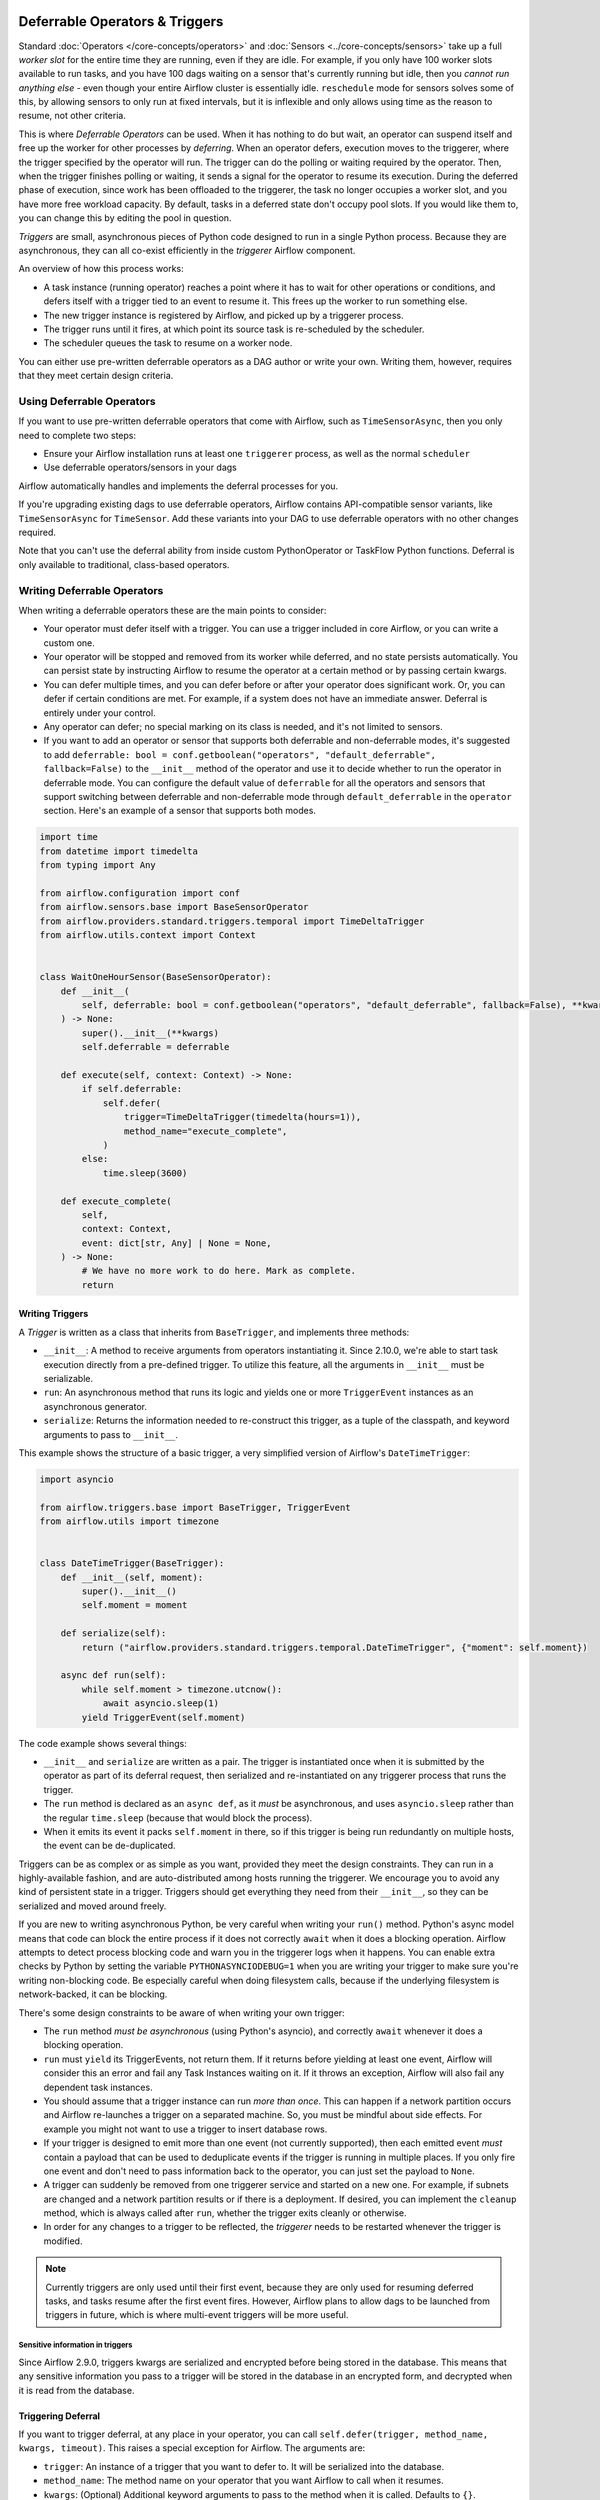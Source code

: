  .. Licensed to the Apache Software Foundation (ASF) under one
    or more contributor license agreements.  See the NOTICE file
    distributed with this work for additional information
    regarding copyright ownership.  The ASF licenses this file
    to you under the Apache License, Version 2.0 (the
    "License"); you may not use this file except in compliance
    with the License.  You may obtain a copy of the License at

 ..   http://www.apache.org/licenses/LICENSE-2.0

 .. Unless required by applicable law or agreed to in writing,
    software distributed under the License is distributed on an
    "AS IS" BASIS, WITHOUT WARRANTIES OR CONDITIONS OF ANY
    KIND, either express or implied.  See the License for the
    specific language governing permissions and limitations
    under the License.

Deferrable Operators & Triggers
===============================

Standard :doc:`Operators </core-concepts/operators>` and :doc:`Sensors <../core-concepts/sensors>` take up a full *worker slot* for the entire time they are running, even if they are idle. For example, if you only have 100 worker slots available to run tasks, and you have 100 dags waiting on a sensor that's currently running but idle, then you *cannot run anything else* - even though your entire Airflow cluster is essentially idle. ``reschedule`` mode for sensors solves some of this, by allowing sensors to only run at fixed intervals, but it is inflexible and only allows using time as the reason to resume, not other criteria.

This is where *Deferrable Operators* can be used. When it has nothing to do but wait, an operator can suspend itself and free up the worker for other processes by *deferring*. When an operator defers, execution moves to the triggerer, where the trigger specified by the operator will run.  The trigger can do the polling or waiting required by the operator. Then, when the trigger finishes polling or waiting, it sends a signal for the operator to resume its execution. During the deferred phase of execution, since work has been offloaded to the triggerer, the task no longer occupies a worker slot, and you have more free workload capacity. By default, tasks in a deferred state don't occupy pool slots. If you would like them to, you can change this by editing the pool in question.

*Triggers* are small, asynchronous pieces of Python code designed to run in a single Python process. Because they are asynchronous, they can all co-exist efficiently in the *triggerer* Airflow component.

An overview of how this process works:

* A task instance (running operator) reaches a point where it has to wait for other operations or conditions, and defers itself with a trigger tied to an event to resume it. This frees up the worker to run something else.
* The new trigger instance is registered by Airflow, and picked up by a triggerer process.
* The trigger runs until it fires, at which point its source task is re-scheduled by the scheduler.
* The scheduler queues the task to resume on a worker node.

You can either use pre-written deferrable operators as a DAG author or write your own. Writing them, however, requires that they meet certain design criteria.

Using Deferrable Operators
--------------------------

If you want to use pre-written deferrable operators that come with Airflow, such as ``TimeSensorAsync``, then you only need to complete two steps:

* Ensure your Airflow installation runs at least one ``triggerer`` process, as well as the normal ``scheduler``
* Use deferrable operators/sensors in your dags

Airflow automatically handles and implements the deferral processes for you.

If you're upgrading existing dags to use deferrable operators, Airflow contains API-compatible sensor variants, like ``TimeSensorAsync`` for ``TimeSensor``. Add these variants into your DAG to use deferrable operators with no other changes required.

Note that you can't use the deferral ability from inside custom PythonOperator or TaskFlow Python functions. Deferral is only available to traditional, class-based operators.

.. _deferring/writing:

Writing Deferrable Operators
----------------------------

When writing a deferrable operators these are the main points to consider:

* Your operator must defer itself with a trigger. You can use a trigger included in core Airflow, or you can write a custom one.
* Your operator will be stopped and removed from its worker while deferred, and no state persists automatically. You can persist state by instructing Airflow to resume the operator at a certain method or by passing certain kwargs.
* You can defer multiple times, and you can defer before or after your operator does significant work. Or, you can defer if certain conditions are met. For example, if a system does not have an immediate answer. Deferral is entirely under your control.
* Any operator can defer; no special marking on its class is needed, and it's not limited to sensors.
* If you want to add an operator or sensor that supports both deferrable and non-deferrable modes, it's suggested to add ``deferrable: bool = conf.getboolean("operators", "default_deferrable", fallback=False)`` to the ``__init__`` method of the operator and use it to decide whether to run the operator in deferrable mode. You can configure the default value of ``deferrable`` for all the operators and sensors that support switching between deferrable and non-deferrable mode through ``default_deferrable`` in the ``operator`` section. Here's an example of a sensor that supports both modes.

.. code-block:: python

    import time
    from datetime import timedelta
    from typing import Any

    from airflow.configuration import conf
    from airflow.sensors.base import BaseSensorOperator
    from airflow.providers.standard.triggers.temporal import TimeDeltaTrigger
    from airflow.utils.context import Context


    class WaitOneHourSensor(BaseSensorOperator):
        def __init__(
            self, deferrable: bool = conf.getboolean("operators", "default_deferrable", fallback=False), **kwargs
        ) -> None:
            super().__init__(**kwargs)
            self.deferrable = deferrable

        def execute(self, context: Context) -> None:
            if self.deferrable:
                self.defer(
                    trigger=TimeDeltaTrigger(timedelta(hours=1)),
                    method_name="execute_complete",
                )
            else:
                time.sleep(3600)

        def execute_complete(
            self,
            context: Context,
            event: dict[str, Any] | None = None,
        ) -> None:
            # We have no more work to do here. Mark as complete.
            return


Writing Triggers
~~~~~~~~~~~~~~~~

A *Trigger* is written as a class that inherits from ``BaseTrigger``, and implements three methods:

* ``__init__``: A method to receive arguments from operators instantiating it. Since 2.10.0, we're able to start task execution directly from a pre-defined trigger. To utilize this feature, all the arguments in ``__init__`` must be serializable.
* ``run``: An asynchronous method that runs its logic and yields one or more ``TriggerEvent`` instances as an asynchronous generator.
* ``serialize``: Returns the information needed to re-construct this trigger, as a tuple of the classpath, and keyword arguments to pass to ``__init__``.

This example shows the structure of a basic trigger, a very simplified version of Airflow's ``DateTimeTrigger``:

.. code-block:: python

    import asyncio

    from airflow.triggers.base import BaseTrigger, TriggerEvent
    from airflow.utils import timezone


    class DateTimeTrigger(BaseTrigger):
        def __init__(self, moment):
            super().__init__()
            self.moment = moment

        def serialize(self):
            return ("airflow.providers.standard.triggers.temporal.DateTimeTrigger", {"moment": self.moment})

        async def run(self):
            while self.moment > timezone.utcnow():
                await asyncio.sleep(1)
            yield TriggerEvent(self.moment)

The code example shows several things:

* ``__init__`` and ``serialize`` are written as a pair. The trigger is instantiated once when it is submitted by the operator as part of its deferral request, then serialized and re-instantiated on any triggerer process that runs the trigger.
* The ``run`` method is declared as an ``async def``, as it *must* be asynchronous, and uses ``asyncio.sleep`` rather than the regular ``time.sleep`` (because that would block the process).
* When it emits its event it packs ``self.moment`` in there, so if this trigger is being run redundantly on multiple hosts, the event can be de-duplicated.

Triggers can be as complex or as simple as you want, provided they meet the design constraints. They can run in a highly-available fashion, and are auto-distributed among hosts running the triggerer. We encourage you to avoid any kind of persistent state in a trigger. Triggers should get everything they need from their ``__init__``, so they can be serialized and moved around freely.

If you are new to writing asynchronous Python, be very careful when writing your ``run()`` method. Python's async model means that code can block the entire process if it does not correctly ``await`` when it does a blocking operation. Airflow attempts to detect process blocking code and warn you in the triggerer logs when it happens. You can enable extra checks by Python by setting the variable ``PYTHONASYNCIODEBUG=1`` when you are writing your trigger to make sure you're writing non-blocking code. Be especially careful when doing filesystem calls, because if the underlying filesystem is network-backed, it can be blocking.

There's some design constraints to be aware of when writing your own trigger:

* The ``run`` method *must be asynchronous* (using Python's asyncio), and correctly ``await`` whenever it does a blocking operation.
* ``run`` must ``yield`` its TriggerEvents, not return them. If it returns before yielding at least one event, Airflow will consider this an error and fail any Task Instances waiting on it. If it throws an exception, Airflow will also fail any dependent task instances.
* You should assume that a trigger instance can run *more than once*. This can happen if a network partition occurs and Airflow re-launches a trigger on a separated machine. So, you must be mindful about side effects. For example you might not want to use a trigger to insert database rows.
* If your trigger is designed to emit more than one event (not currently supported), then each emitted event *must* contain a payload that can be used to deduplicate events if the trigger is running in multiple places. If you only fire one event and don't need to pass information back to the operator, you can just set the payload to ``None``.
* A trigger can suddenly be removed from one triggerer service and started on a new one. For example, if subnets are changed and a network partition results or if there is a deployment. If desired, you can implement the ``cleanup`` method, which is always called after ``run``, whether the trigger exits cleanly or otherwise.
* In order for any changes to a trigger to be reflected, the *triggerer* needs to be restarted whenever the trigger is modified.

.. note::

    Currently triggers are only used until their first event, because they are only used for resuming deferred tasks, and tasks resume after the first event fires. However, Airflow plans to allow dags to be launched from triggers in future, which is where multi-event triggers will be more useful.


Sensitive information in triggers
'''''''''''''''''''''''''''''''''
Since Airflow 2.9.0, triggers kwargs are serialized and encrypted before being stored in the database. This means that any sensitive information you pass to a trigger will be stored in the database in an encrypted form, and decrypted when it is read from the database.

Triggering Deferral
~~~~~~~~~~~~~~~~~~~

If you want to trigger deferral, at any place in your operator, you can call ``self.defer(trigger, method_name, kwargs, timeout)``. This raises a special exception for Airflow. The arguments are:

* ``trigger``: An instance of a trigger that you want to defer to. It will be serialized into the database.
* ``method_name``: The method name on your operator that you want Airflow to call when it resumes.
* ``kwargs``: (Optional) Additional keyword arguments to pass to the method when it is called. Defaults to ``{}``.
* ``timeout``: (Optional) A timedelta that specifies a timeout after which this deferral will fail, and fail the task instance. Defaults to ``None``, which means no timeout.

Here's a basic example of how a sensor might trigger deferral:

.. code-block:: python

    from __future__ import annotations

    from datetime import timedelta
    from typing import TYPE_CHECKING, Any

    from airflow.sensors.base import BaseSensorOperator
    from airflow.providers.standard.triggers.temporal import TimeDeltaTrigger

    if TYPE_CHECKING:
        from airflow.utils.context import Context


    class WaitOneHourSensor(BaseSensorOperator):
        def execute(self, context: Context) -> None:
            self.defer(trigger=TimeDeltaTrigger(timedelta(hours=1)), method_name="execute_complete")

        def execute_complete(self, context: Context, event: dict[str, Any] | None = None) -> None:
            # We have no more work to do here. Mark as complete.
            return


When you opt to defer, your operator will stop executing at that point and be removed from its current worker. No state will persist, such as local variables or attributes set on ``self``. When your operator resumes, it resumes as a new instance of it. The only way you can pass state from the old instance of the operator to the new one is with ``method_name`` and ``kwargs``.

When your operator resumes, Airflow adds a ``context`` object and an ``event`` object to the kwargs passed to the ``method_name`` method. This ``event`` object contains the payload from the trigger event that resumed your operator. Depending on the trigger, this can be useful to your operator, like it's a status code or URL to fetch results. Or, it might be unimportant information, like a datetime. Your ``method_name`` method, however, *must* accept ``context`` and ``event`` as a keyword argument.

If your operator returns from either its first ``execute()`` method when it's new, or a subsequent method specified by ``method_name``, it will be considered complete and finish executing.

You can set ``method_name`` to ``execute`` if you want your operator to have one entrypoint, but it must also accept ``event`` as an optional keyword argument.

Let's take a deeper look into the ``WaitOneHourSensor`` example above. This sensor is just a thin wrapper around the trigger. It defers to the trigger, and specifies a different method to come back to when the trigger fires.  When it returns immediately, it marks the sensor as successful.

The ``self.defer`` call raises the ``TaskDeferred`` exception, so it can work anywhere inside your operator's code, even when nested many calls deep inside ``execute()``. You can also raise ``TaskDeferred`` manually, which uses the same arguments as ``self.defer``.

``execution_timeout`` on operators is determined from the *total runtime*, not individual executions between deferrals. This means that if ``execution_timeout`` is set, an operator can fail while it's deferred or while it's running after a deferral, even if it's only been resumed for a few seconds.

Triggering Deferral from Task Start
~~~~~~~~~~~~~~~~~~~~~~~~~~~~~~~~~~~

 .. versionadded:: 2.10.0

If you want to defer your task directly to the triggerer without going into the worker, you can set class level attribute ``start_from_trigger`` to ``True`` and add a class level attribute ``start_trigger_args`` with an ``StartTriggerArgs`` object with the following 4 attributes to your deferrable operator:

* ``trigger_cls``: An importable path to your trigger class.
* ``trigger_kwargs``: Keyword arguments to pass to the ``trigger_cls`` when it's initialized. **Note that all the arguments need to be serializable by Airflow. It's the main limitation of this feature.**
* ``next_method``: The method name on your operator that you want Airflow to call when it resumes.
* ``next_kwargs``: Additional keyword arguments to pass to the ``next_method`` when it is called.
* ``timeout``: (Optional) A timedelta that specifies a timeout after which this deferral will fail, and fail the task instance. Defaults to ``None``, which means no timeout.

In the sensor part, we'll need to provide the path to ``TimeDeltaTrigger`` as ``trigger_cls``.

.. code-block:: python

    from __future__ import annotations

    from datetime import timedelta
    from typing import TYPE_CHECKING, Any

    from airflow.sensors.base import BaseSensorOperator
    from airflow.triggers.base import StartTriggerArgs

    if TYPE_CHECKING:
        from airflow.utils.context import Context


    class WaitOneHourSensor(BaseSensorOperator):
        start_trigger_args = StartTriggerArgs(
            trigger_cls="airflow.providers.standard.triggers.temporal.TimeDeltaTrigger",
            trigger_kwargs={"moment": timedelta(hours=1)},
            next_method="execute_complete",
            next_kwargs=None,
            timeout=None,
        )
        start_from_trigger = True

        def execute_complete(self, context: Context, event: dict[str, Any] | None = None) -> None:
            # We have no more work to do here. Mark as complete.
            return


``start_from_trigger`` and ``trigger_kwargs`` can also be modified at the instance level for more flexible configuration.

.. code-block:: python

    from __future__ import annotations

    from datetime import timedelta
    from typing import TYPE_CHECKING, Any

    from airflow.sensors.base import BaseSensorOperator
    from airflow.triggers.base import StartTriggerArgs

    if TYPE_CHECKING:
        from airflow.utils.context import Context


    class WaitHoursSensor(BaseSensorOperator):
        start_trigger_args = StartTriggerArgs(
            trigger_cls="airflow.providers.standard.triggers.temporal.TimeDeltaTrigger",
            trigger_kwargs={"moment": timedelta(hours=1)},
            next_method="execute_complete",
            next_kwargs=None,
            timeout=None,
        )
        start_from_trigger = True

        def __init__(self, *args: list[Any], **kwargs: dict[str, Any]) -> None:
            super().__init__(*args, **kwargs)
            self.start_trigger_args.trigger_kwargs = {"hours": 2}
            self.start_from_trigger = True

        def execute_complete(self, context: Context, event: dict[str, Any] | None = None) -> None:
            # We have no more work to do here. Mark as complete.
            return


The initialization stage of mapped tasks occurs after the scheduler submits them to the executor. Thus, this feature offers limited dynamic task mapping support and its usage differs from standard practices. To enable dynamic task mapping support, you need to define ``start_from_trigger`` and ``trigger_kwargs`` in the ``__init__`` method. **Note that you don't need to define both of them to use this feature, but you need to use the exact same parameter name.** For example, if you define an argument as ``t_kwargs`` and assign this value to ``self.start_trigger_args.trigger_kwargs``, it will not have any effect. The entire ``__init__`` method will be skipped when mapping a task whose ``start_from_trigger`` is set to True. The scheduler will use the provided ``start_from_trigger`` and ``trigger_kwargs`` from ``partial`` and ``expand`` (fallbacks to the ones from class attributes if not provided) to determine whether and how to submit tasks to the executor or the triggerer. Note that XCom values won't be resolved at this stage.

After the trigger has finished executing, the task may be sent back to the worker to execute the ``next_method``, or the task instance may end directly. (Refer to :ref:`Exiting deferred task from Triggers<deferring/exiting_from_trigger>`) If the task is sent back to the worker, the arguments in the ``__init__`` method will still take effect before the ``next_method`` is executed, but they will not affect the execution of the trigger.


.. code-block:: python

    from __future__ import annotations

    from datetime import timedelta
    from typing import TYPE_CHECKING, Any

    from airflow.sensors.base import BaseSensorOperator
    from airflow.triggers.base import StartTriggerArgs

    if TYPE_CHECKING:
        from airflow.utils.context import Context


    class WaitHoursSensor(BaseSensorOperator):
        start_trigger_args = StartTriggerArgs(
            trigger_cls="airflow.providers.standard.triggers.temporal.TimeDeltaTrigger",
            trigger_kwargs={"moment": timedelta(hours=1)},
            next_method="execute_complete",
            next_kwargs=None,
            timeout=None,
        )
        start_from_trigger = True

        def __init__(
            self,
            *args: list[Any],
            trigger_kwargs: dict[str, Any] | None,
            start_from_trigger: bool,
            **kwargs: dict[str, Any],
        ) -> None:
            # This whole method will be skipped during dynamic task mapping.

            super().__init__(*args, **kwargs)
            self.start_trigger_args.trigger_kwargs = trigger_kwargs
            self.start_from_trigger = start_from_trigger

        def execute_complete(self, context: Context, event: dict[str, Any] | None = None) -> None:
            # We have no more work to do here. Mark as complete.
            return


This will be expanded into 2 tasks, with their "hours" arguments set to 1 and 2 respectively.

.. code-block:: python

    WaitHoursSensor.partial(task_id="wait_for_n_hours", start_from_trigger=True).expand(
        trigger_kwargs=[{"hours": 1}, {"hours": 2}]
    )


.. _deferring/exiting_from_trigger:

Exiting deferred task from Triggers
~~~~~~~~~~~~~~~~~~~~~~~~~~~~~~~~~~~

 .. versionadded:: 2.10.0

If you want to exit your task directly from the triggerer without going into the worker, you can specify the instance level attribute ``end_from_trigger`` with the attributes of your deferrable operator, as discussed above. This can save some resources needed to start a new worker.

Triggers can have two options: they can either send execution back to the worker or end the task instance directly. If the trigger ends the task instance itself, the ``method_name`` does not matter and can be ``None``. Otherwise, provide ``method_name`` that should be used when resuming execution in the task.

.. code-block:: python

    class WaitFiveHourSensorAsync(BaseSensorOperator):
        # this sensor always exits from trigger.
        def __init__(self, **kwargs) -> None:
            super().__init__(**kwargs)
            self.end_from_trigger = True

        def execute(self, context: Context) -> NoReturn:
            self.defer(
                method_name=None,
                trigger=WaitFiveHourTrigger(duration=timedelta(hours=5), end_from_trigger=self.end_from_trigger),
            )


``TaskSuccessEvent`` and ``TaskFailureEvent`` are the two events that can be used to end the task instance directly. This marks the task with the state ``task_instance_state`` and optionally pushes xcom if applicable. Here's an example of how to use these events:

.. code-block:: python


    class WaitFiveHourTrigger(BaseTrigger):
        def __init__(self, duration: timedelta, *, end_from_trigger: bool = False):
            super().__init__()
            self.duration = duration
            self.end_from_trigger = end_from_trigger

        def serialize(self) -> tuple[str, dict[str, Any]]:
            return (
                "your_module.WaitFiveHourTrigger",
                {"duration": self.duration, "end_from_trigger": self.end_from_trigger},
            )

        async def run(self) -> AsyncIterator[TriggerEvent]:
            await asyncio.sleep(self.duration.total_seconds())
            if self.end_from_trigger:
                yield TaskSuccessEvent()
            else:
                yield TriggerEvent({"duration": self.duration})

In the above example, the trigger will end the task instance directly if ``end_from_trigger`` is set to ``True`` by yielding ``TaskSuccessEvent``. Otherwise, it will resume the task instance with the method specified in the operator.

.. note::
    Exiting from the trigger works only when listeners are not integrated for the deferrable operator. Currently, when deferrable operator has the ``end_from_trigger`` attribute set to ``True`` and listeners are integrated it raises an exception during parsing to indicate this limitation. While writing the custom trigger, ensure that the trigger is not set to end the task instance directly if the listeners are added from plugins. If the ``end_from_trigger`` attribute is changed to different attribute by author of trigger, the DAG parsing would not raise any exception and the listeners dependent on this task would not work. This limitation will be addressed in future releases.


High Availability
-----------------

Triggers are designed to work in a high availability (HA) architecture. If you want to run a high availability setup, run multiple copies of ``triggerer`` on multiple hosts. Much like ``scheduler``, they automatically co-exist with correct locking and HA.

Depending on how much work the triggers are doing, you can fit hundreds to tens of thousands of triggers on a single ``triggerer`` host. By default, every ``triggerer`` has a capacity of 1000 triggers that it can try to run at once. You can change the number of triggers that can run simultaneously with the ``--capacity`` argument. If you have more triggers trying to run than you have capacity across all of your ``triggerer`` processes, some triggers will be delayed from running until others have completed.

Airflow tries to only run triggers in one place at once, and maintains a heartbeat to all ``triggerers`` that are currently running. If a ``triggerer`` dies, or becomes partitioned from the network where Airflow's database is running, Airflow automatically re-schedules triggers that were on that host to run elsewhere. Airflow waits (2.1 * ``triggerer.job_heartbeat_sec``) seconds for the machine to re-appear before rescheduling the triggers.

This means it's possible, but unlikely, for triggers to run in multiple places at once. This behavior is designed into the trigger contract, however, and is expected behavior. Airflow de-duplicates events fired when a trigger is running in multiple places simultaneously, so this process is transparent to your operators.

Note that every extra ``triggerer`` you run results in an extra persistent connection to your database.

Difference between Mode='reschedule' and Deferrable=True in Sensors
-------------------------------------------------------------------

In Airflow, sensors wait for specific conditions to be met before proceeding with downstream tasks. Sensors have two options for managing idle periods: ``mode='reschedule'`` and ``deferrable=True``. Because ``mode='reschedule'`` is a parameter specific to the BaseSensorOperator in Airflow, it allows the sensor to reschedule itself if the condition is not met. ``'deferrable=True'`` is a convention used by some operators to indicate that the task can be retried (or deferred) later, but it is not a built-in parameter or mode in Airflow. The actual behavior of retrying the task varies depending on the specific operator implementation.

+--------------------------------------------------------+--------------------------------------------------------+
|           mode='reschedule'                            |          deferrable=True                               |
+========================================================+========================================================+
| Continuously reschedules itself until condition is met |  Pauses execution when idle, resumes when condition    |
|                                                        |  changes                                               |
+--------------------------------------------------------+--------------------------------------------------------+
| Resource use is higher (repeated execution)            |  Resource use is lower (pauses when idle, frees        |
|                                                        |  up worker slots)                                      |
+--------------------------------------------------------+--------------------------------------------------------+
| Conditions expected to change over time                |  Waiting for external events or resources              |
| (e.g. file creation)                                   |  (e.g. API response)                                   |
+--------------------------------------------------------+--------------------------------------------------------+
| Built-in functionality for rescheduling                |  Requires custom logic to defer task and handle        |
|                                                        |  external changes                                      |
+--------------------------------------------------------+--------------------------------------------------------+
